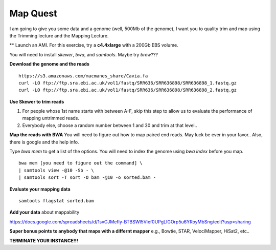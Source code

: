 ================================================
Map Quest
================================================

I am going to give you some data and a genome (well, 500Mb of the genome), I want you to quality trim and map using the Trimming lecture and the Mapping Lecture.

** Launch an AMI. For this exercise, try a **c4.4xlarge** with a 200Gb EBS volume.


You will need to install `skewer`, `bwa`, and `samtools`. Maybe try `brew`???

**Download the genome and the reads**

::

    https://s3.amazonaws.com/macmanes_share/Cavia.fa
    curl -LO ftp://ftp.sra.ebi.ac.uk/vol1/fastq/SRR636/SRR636898/SRR636898_1.fastq.gz
    curl -LO ftp://ftp.sra.ebi.ac.uk/vol1/fastq/SRR636/SRR636898/SRR636898_2.fastq.gz


**Use Skewer to trim reads**

1. For people whose 1st name starts with between A-F, skip this step to allow us to evaluate the performance of mapping untrimmed reads.
2. Everybody else, choose a random number between 1 and 30 and trim at that level..

**Map the reads with BWA** You will need to figure out how to map paired end reads. May luck be ever in your favor.. Also, there is google and the help info.

Type `bwa mem` to get a list of the options. You will need to index the genome using `bwa index` before you map.


::

    bwa mem [you need to figure out the command] \
    | samtools view -@10 -Sb - \
    | samtools sort -T sort -O bam -@10 -o sorted.bam -


**Evaluate your mapping data**

::

    samtools flagstat sorted.bam

**Add your data** about mappability

https://docs.google.com/spreadsheets/d/1svCJMefIy-BTBSWl5Vixf0UPgLIGOrp5u6YRoyMbSng/edit?usp=sharing


**Super bonus points to anybody that maps with a differnt mapper** e.g., Bowtie, STAR, VelociMapper, HiSat2, etc..

**TERMINATE YOUR INSTANCE!!!**
